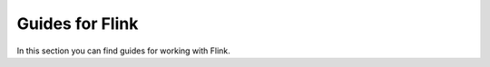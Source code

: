 Guides for Flink
================

In this section you can find guides for working with Flink.

.. tableofcontents::